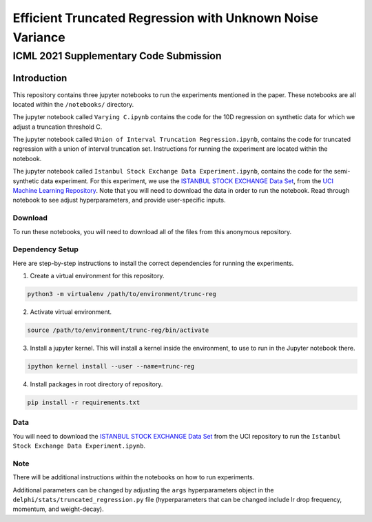 **********************************************************
Efficient Truncated Regression with Unknown Noise Variance
**********************************************************
---------------------------------------
ICML 2021 Supplementary Code Submission
---------------------------------------

Introduction
============

This repository contains three jupyter notebooks to run the experiments mentioned
in the paper. These notebooks are all located within the ``/notebooks/`` directory.

The jupyter notebook called ``Varying C.ipynb`` contains the code for the 10D regression on synthetic data for which we adjust a 
truncation threshold C.

The jupyter notebook called  ``Union of Interval Truncation Regression.ipynb``, contains the code for truncated 
regression with a union of interval truncation set. Instructions for running the experiment are located within the notebook.

The jupyter notebook called ``Istanbul Stock Exchange Data Experiment.ipynb``,
contains the code for the semi-synthetic data experiment. For this experiment, we use the 
`ISTANBUL STOCK EXCHANGE Data Set <https://archive.ics.uci.edu/ml/datasets/ISTANBUL+STOCK+EXCHANGE>`_, from the `UCI 
Machine Learning Repository <https://archive.ics.uci.edu/ml/index.php>`_. Note that you will need to download 
the data in order to run the notebook. Read through notebook to see adjust hyperparameters, and provide user-specific inputs.

Download
--------

To run these notebooks, you will need to download all of the files from this anonymous repository.


Dependency Setup
----------------

Here are step-by-step instructions to install the correct dependencies for running the experiments. 

1. Create a virtual environment for this repository.

.. code-block:: bash

   python3 -m virtualenv /path/to/environment/trunc-reg 


2. Activate virtual environment. 

.. code-block:: bash

   source /path/to/environment/trunc-reg/bin/activate


3. Install a jupyter kernel. This will install a kernel inside the environment, to use to run in the Jupyter notebook there.

.. code-block:: bash

   ipython kernel install --user --name=trunc-reg 

4. Install packages in root directory of repository.

.. code-block:: bash

   pip install -r requirements.txt


Data
----

You will need to download the `ISTANBUL STOCK EXCHANGE Data Set <https://archive.ics.uci.edu/ml/datasets/ISTANBUL+STOCK+EXCHANGE>`_
from the UCI repository to run the ``Istanbul Stock Exchange Data Experiment.ipynb``.

Note
----

There will be additional instructions within the notebooks on how to run experiments.

Additional parameters can be changed by adjusting the ``args`` hyperparameters object
in the ``delphi/stats/truncated_regression.py`` file (hyperparameters that can be changed include
lr drop frequency, momentum, and weight-decay). 








